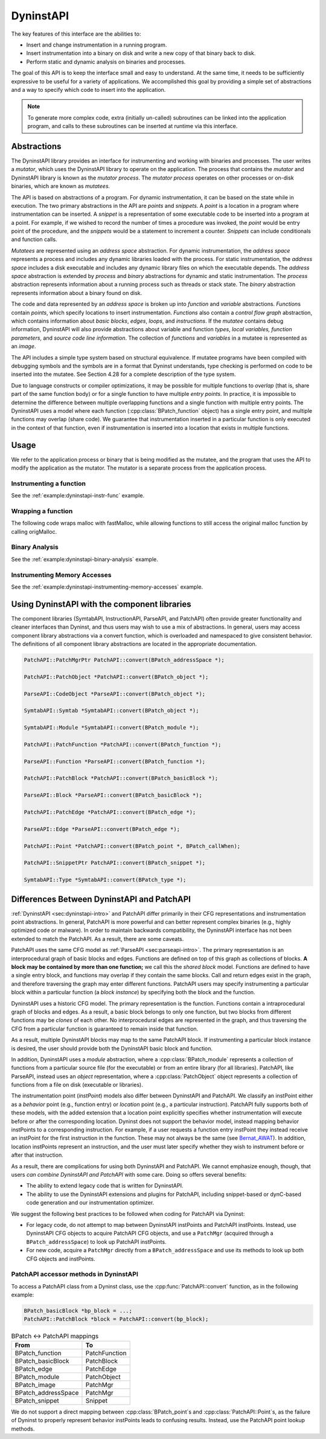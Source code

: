 .. _sec:dyninstapi-intro:

DyninstAPI
##########

The key features of this interface are the abilities to:

-  Insert and change instrumentation in a running program.

-  Insert instrumentation into a binary on disk and write a new copy of
   that binary back to disk.

-  Perform static and dynamic analysis on binaries and processes.

The goal of this API is to keep the interface small and easy to
understand. At the same time, it needs to be sufficiently expressive to
be useful for a variety of applications. We accomplished this goal by
providing a simple set of abstractions and a way to specify which code
to insert into the application.

.. note::
   To generate more complex code, extra (initially un-called) subroutines can be
   linked into the application program, and calls to these subroutines can be
   inserted at runtime via this interface.

Abstractions
************

The DyninstAPI library provides an interface for instrumenting and
working with binaries and processes. The user writes a *mutator*, which
uses the DyninstAPI library to operate on the application. The process
that contains the *mutator* and DyninstAPI library is known as the
*mutator process*. The *mutator process* operates on other processes or
on-disk binaries, which are known as *mutatees.*

The API is based on abstractions of a program. For dynamic
instrumentation, it can be based on the state while in execution. The
two primary abstractions in the API are *points* and *snippets*. A
*point* is a location in a program where instrumentation can be
inserted. A *snippet* is a representation of some executable code to be
inserted into a program at a point. For example, if we wished to record
the number of times a procedure was invoked, the *point* would be entry
point of the procedure, and the *snippets* would be a statement to
increment a counter. *Snippets* can include conditionals and function
calls.

*Mutatees* are represented using an *address space* abstraction. For
dynamic instrumentation, the *address space* represents a process and
includes any dynamic libraries loaded with the process. For static
instrumentation, the *address space* includes a disk executable and
includes any dynamic library files on which the executable depends. The
*address space* abstraction is extended by *process* and *binary*
abstractions for dynamic and static instrumentation. The *process*
abstraction represents information about a running process such as
threads or stack state. The *binary* abstraction represents information
about a binary found on disk.

The code and data represented by an *address space* is broken up into
*function* and *variable* abstractions. *Function*\ s contain *points*,
which specify locations to insert instrumentation. *Functions* also
contain a *control flow graph* abstraction, which contains information
about *basic blocks*, *edges*, *loops*, and *instructions*. If the
*mutatee* contains debug information, DyninstAPI will also provide
abstractions about variable and function *types*, *local variables,*
*function parameters*, and *source code line information*. The
collection of *functions* and *variables* in a mutatee is represented as
an *image*.

The API includes a simple type system based on structural equivalence.
If mutatee programs have been compiled with debugging symbols and the
symbols are in a format that Dyninst understands, type checking is
performed on code to be inserted into the mutatee. See Section 4.28 for
a complete description of the type system.

Due to language constructs or compiler optimizations, it may be possible
for multiple functions to *overlap* (that is, share part of the same
function body) or for a single function to have multiple *entry points*.
In practice, it is impossible to determine the difference between
multiple overlapping functions and a single function with multiple entry
points. The DyninstAPI uses a model where each function (:cpp:class:`BPatch_function`
object) has a single entry point, and multiple functions may overlap
(share code). We guarantee that instrumentation inserted in a particular
function is only executed in the context of that function, even if
instrumentation is inserted into a location that exists in multiple
functions.

Usage
*****

We refer to the application process or binary that is being modified as the
mutatee, and the program that uses the API to modify the application as
the mutator. The mutator is a separate process from the application
process.


Instrumenting a function
========================

See the :ref:`example:dyninstapi-instr-func` example.


Wrapping a function
===================

The following code wraps malloc with fastMalloc, while allowing functions to still access the original
malloc function by calling origMalloc.

..
  rli:: https://raw.githubusercontent.com/dyninst/examples/master/dyninstAPI/wrapFunction.cpp
   :language: cpp
   :linenos:


Binary Analysis
===============

See the :ref:`example:dyninstapi-binary-analysis` example.


Instrumenting Memory Accesses
=============================

See the :ref:`example:dyninstapi-instrumenting-memory-accesses` example.


Using DyninstAPI with the component libraries
*********************************************

The component libraries (SymtabAPI, InstructionAPI, ParseAPI, and PatchAPI)
often provide greater functionality and cleaner interfaces than Dyninst,
and thus users may wish to use a mix of abstractions. In general, users
may access component library abstractions via a convert function, which
is overloaded and namespaced to give consistent behavior. The
definitions of all component library abstractions are located in the
appropriate documentation.

.. code-block:: cpp

   PatchAPI::PatchMgrPtr PatchAPI::convert(BPatch_addressSpace *);
   
   PatchAPI::PatchObject *PatchAPI::convert(BPatch_object *);
   
   ParseAPI::CodeObject *ParseAPI::convert(BPatch_object *);
   
   SymtabAPI::Symtab *SymtabAPI::convert(BPatch_object *);
   
   SymtabAPI::Module *SymtabAPI::convert(BPatch_module *);
   
   PatchAPI::PatchFunction *PatchAPI::convert(BPatch_function *);
   
   ParseAPI::Function *ParseAPI::convert(BPatch_function *);
   
   PatchAPI::PatchBlock *PatchAPI::convert(BPatch_basicBlock *);
   
   ParseAPI::Block *ParseAPI::convert(BPatch_basicBlock *);
   
   PatchAPI::PatchEdge *PatchAPI::convert(BPatch_edge *);
   
   ParseAPI::Edge *ParseAPI::convert(BPatch_edge *);
   
   PatchAPI::Point *PatchAPI::convert(BPatch_point *, BPatch_callWhen);
   
   PatchAPI::SnippetPtr PatchAPI::convert(BPatch_snippet *);
   
   SymtabAPI::Type *SymtabAPI::convert(BPatch_type *);

Differences Between DyninstAPI and PatchAPI
*******************************************

:ref:`DyninstAPI <sec:dyninstapi-intro>` and PatchAPI differ primarily in their CFG
representations and instrumentation point abstractions. In general,
PatchAPI is more powerful and can better represent complex binaries
(e.g., highly optimized code or malware). In order to maintain backwards
compatibility, the DyninstAPI interface has not been extended to match
the PatchAPI. As a result, there are some caveats.

PatchAPI uses the same CFG model as :ref:`ParseAPI <sec:parseapi-intro>`. The primary
representation is an interprocedural graph of basic blocks and edges.
Functions are defined on top of this graph as collections of blocks. **A
block may be contained by more than one function;** we call this the
*shared block* model. Functions are defined to have a single entry
block, and functions may overlap if they contain the same blocks. Call
and return edges exist in the graph, and therefore traversing the graph
may enter different functions. PatchAPI users may specify instrumenting
a particular block within a particular function (a *block instance*) by
specifying both the block and the function.

DyninstAPI uses a historic CFG model. The primary representation is
the function. Functions contain a intraprocedural graph of blocks and
edges. As a result, a basic block belongs to only one function, but two
blocks from different functions may be *clones* of each other. No
interprocedural edges are represented in the graph, and thus traversing
the CFG from a particular function is guaranteed to remain inside that
function.

As a result, multiple DyninstAPI blocks may map to the same PatchAPI
block. If instrumenting a particular block instance is desired, the user
should provide both the DyninstAPI basic block and function.

In addition, DyninstAPI uses a *module* abstraction, where a
:cpp:class:`BPatch_module` represents a collection of functions from a particular
source file (for the executable) or from an entire library (for all
libraries). PatchAPI, like ParseAPI, instead uses an *object*
representation, where a :cpp:class:`PatchObject` object represents a collection
of functions from a file on disk (executable or libraries).

The instrumentation point (*instPoint*) models also differ between
DyninstAPI and PatchAPI. We classify an instPoint either as a *behavior*
point (e.g., function entry) or *location* point (e.g., a particular
instruction). PatchAPI fully supports both of these models, with the
added extension that a location point explicitly specifies whether
instrumentation will execute before or after the corresponding location.
Dyninst does not support the behavior model, instead mapping behavior
instPoints to a corresponding instruction. For example, if a user
requests a function entry instPoint they instead receive an instPoint
for the first instruction in the function. These may not always be the
same (see `Bernat_AWAT <ftp://ftp.cs.wisc.edu/paradyn/papers/Bernat11AWAT.pdf>`__).
In addition, location instPoints represent an instruction, and the user
must later specify whether they wish to instrument before or after that
instruction.

As a result, there are complications for using both DyninstAPI and
PatchAPI. We cannot emphasize enough, though, that users *can combine
DyninstAPI and PatchAPI* with some care. Doing so offers several
benefits:

-  The ability to extend legacy code that is written for DyninstAPI.

-  The ability to use the DyninstAPI extensions and plugins for
   PatchAPI, including snippet-based or dynC-based code generation and
   our instrumentation optimizer.

We suggest the following best practices to be followed when coding for
PatchAPI via Dyninst:

-  For legacy code, do not attempt to map between DyninstAPI instPoints
   and PatchAPI instPoints. Instead, use DyninstAPI CFG objects to
   acquire PatchAPI CFG objects, and use a ``PatchMgr`` (acquired
   through a ``BPatch_addressSpace``) to look up PatchAPI instPoints.

-  For new code, acquire a ``PatchMgr`` directly from a
   ``BPatch_addressSpace`` and use its methods to look up both CFG
   objects and instPoints.

PatchAPI accessor methods in DyninstAPI
=======================================

To access a PatchAPI class from a Dyninst class, use the
:cpp:func:`PatchAPI::convert` function, as in the following example:

.. code-block:: cpp
    
    BPatch_basicBlock *bp_block = ...;
    PatchAPI::PatchBlock *block = PatchAPI::convert(bp_block);

.. csv-table:: BPatch <-> PatchAPI mappings
  :header: "From", "To"

  "BPatch_function", "PatchFunction"
  "BPatch_basicBlock", "PatchBlock"
  "BPatch_edge", "PatchEdge"
  "BPatch_module", "PatchObject"
  "BPatch_image", "PatchMgr"
  "BPatch_addressSpace", "PatchMgr"
  "BPatch_snippet", "Snippet"

We do not support a direct mapping between :cpp:class:`BPatch_point`\ s and
:cpp:class:`PatchAPI::Point`\ s, as the failure of Dyninst to properly represent behavior
instPoints leads to confusing results. Instead, use the PatchAPI point
lookup methods.
